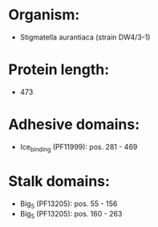 * Organism:
- Stigmatella aurantiaca (strain DW4/3-1)
* Protein length:
- 473
* Adhesive domains:
- Ice_binding (PF11999): pos. 281 - 469
* Stalk domains:
- Big_5 (PF13205): pos. 55 - 156
- Big_5 (PF13205): pos. 160 - 263

